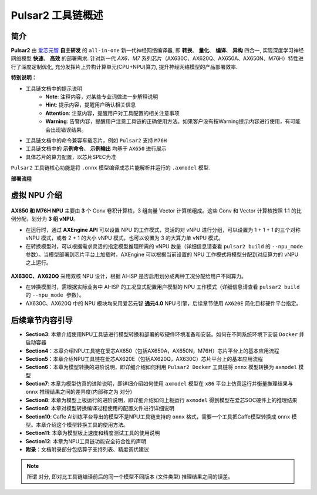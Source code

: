 ========================================
Pulsar2 工具链概述
========================================

----------------------------
简介
----------------------------

**Pulsar2** 由 `爱芯元智 <https://www.axera-tech.com/>`_ **自主研发** 的 ``all-in-one`` 新一代神经网络编译器, 
即 **转换**、 **量化**、 **编译**、 **异构** 四合一, 实现深度学习神经网络模型 **快速**、 **高效** 的部署需求. 
针对新一代 `AX6、M7` 系列芯片（AX630C、AX620Q、AX650A、AX650N、M76H）特性进行了深度定制优化, 充分发挥片上异构计算单元(CPU+NPU)算力, 提升神经网络模型的产品部署效率.

**特别说明：**

- 工具链文档中的提示说明
   - **Note**: 注释内容，对某些专业词做进一步解释说明
   - **Hint**: 提示内容，提醒用户确认相关信息
   - **Attention**: 注意内容，提醒用户对工具配置的相关注意事项
   - **Warning**: 告警内容，提醒用户注意工具链的正确使用方法。如果客户没有按Warning提示内容进行使用，有可能会出现错误结果。
- 工具链文档中的命令兼容车载芯片，例如 ``Pulsar2`` 支持 ``M76H``
- 工具链文档中的 **示例命令**、 **示例输出** 均基于 ``AX650`` 进行展示
- 具体芯片的算力配置，以芯片SPEC为准

``Pulsar2`` 工具链核心功能是将 ``.onnx`` 模型编译成芯片能解析并运行的 ``.axmodel`` 模型.

**部署流程**

.. figure:: ../media/deploy-pipeline.png
    :alt: pipeline
    :align: center

.. _soc_introduction:

----------------------------
虚拟 NPU 介绍
----------------------------

.. figure:: ../media/vNPU-ax650.png
    :alt: pipeline
    :align: center

**AX650 和 M76H NPU** 主要由 **3** 个 Conv 卷积计算核，3 组向量 Vector 计算核组成。这些 Conv 和 Vector 计算核按照 1:1 的比例分配，划分为 **3 组 vNPU**。

- 在运行时，通过 **AXEngine API** 可以设置 NPU 的工作模式，灵活的对 vNPU 进行分组，可以设置为 1 + 1 + 1 的三个对称 vNPU 模式，或者 2 + 1 的大小 vNPU 模式，也可以设置为 3 的大算力单 vNPU 模式。

- 在转换模型时，可以根据需求灵活的指定模型推理所需的 vNPU 数量（详细信息请查看 ``pulsar2 build`` 的 ``--npu_mode 参数``）。当模型部署到芯片平台上加载时，AXEngine 可以根据当前设置的 NPU 工作模式将模型分配到对应算力的 vNPU 之上运行。

.. figure:: ../media/vNPU-ax620e.png
    :alt: pipeline
    :align: center

**AX630C、AX620Q** 采用双核 NPU 设计，根据 AI-ISP 是否启用划分成两种工况分配给用户不同算力。

- 在转换模型时，需根据实际业务中 AI-ISP 的工况显式配置用户模型的 NPU 工作模式（详细信息请查看 ``pulsar2 build`` 的 ``--npu_mode 参数``）。
- AX630C、AX620Q 中的 NPU 模块均采用爱芯元智 **通元4.0** NPU 引擎，后续章节使用 ``AX620E`` 简化目标硬件平台指定。

----------------------------
后续章节内容引导
----------------------------

* **Section3**: 本章介绍使用NPU工具链进行模型转换和部署的软硬件环境准备和安装。如何在不同系统环境下安装 ``Docker`` 并启动容器
* **Section4**：本章介绍NPU工具链在爱芯AX650（包括AX650A，AX650N，M76H）芯片平台上的基本应用流程
* **Section5**：本章介绍NPU工具链在爱芯AX620E（包括AX620Q，AX630C）芯片平台上的基本应用流程
* **Section6**：本章为模型转换的进阶说明，即详细介绍如何利用 ``Pulsar2 Docker`` 工具链将 ``onnx`` 模型转换为 ``axmodel`` 模型
* **Section7**: 本章为模型仿真的进阶说明，即详细介绍如何使用 ``axmodel`` 模型在 ``x86`` 平台上仿真运行并衡量推理结果与 ``onnx`` 推理结果之间的差异度(内部称之为 ``对分``)
* **Section8**: 本章为模型上板运行的进阶说明，即详细介绍如何上板运行 ``axmodel`` 得到模型在爱芯SOC硬件上的推理结果
* **Section9**: 本章对模型转换编译过程使用的配置文件进行详细说明
* **Section10**: Caffe AI训练平台导出的模型不是NPU工具链支持的 ``onnx`` 格式，需要一个工具把Caffe模型转换成 ``onnx`` 模型。本章介绍这个模型转换工具的使用方法。
* **Section11**: 本章为模型板上速度和精度测试工具的使用说明
* **Section12**: 本章为NPU工具链功能安全符合性的声明
* **附录**：文档附录部分包括算子支持列表、精度调优建议

.. note::

    所谓 ``对分``, 即对比工具链编译前后的同一个模型不同版本 (文件类型) 推理结果之间的误差。
